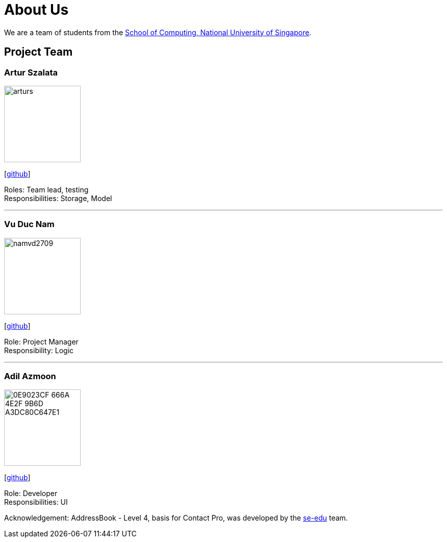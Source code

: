 = About Us
:relfileprefix: team/
ifdef::env-github,env-browser[:outfilesuffix: .adoc]
:imagesDir: images
:stylesDir: stylesheets

We are a team of students from the http://www.comp.nus.edu.sg[School of Computing, National University of Singapore].

== Project Team

=== Artur Szalata
image::arturs.jpg[width="150", align="left"]
{empty}[https://github.com/arturs68[github]]

Roles: Team lead, testing +
Responsibilities: Storage, Model

'''

=== Vu Duc Nam
image::namvd2709.jpg[width="150", align="left"]
{empty}[https://github.com/namvd2709[github]]

Role: Project Manager +
Responsibility: Logic

'''

=== Adil Azmoon
image::0E9023CF-666A-4E2F-9B6D-A3DC80C647E1.jpg[width="150", align="left"]
{empty}[http://github.com/adileyzekmoon[github]]

Role: Developer +
Responsibilities: UI

Acknowledgement:
AddressBook - Level 4, basis for Contact Pro, was developed by the https://se-edu.github.io/docs/Team.html[se-edu] team. +